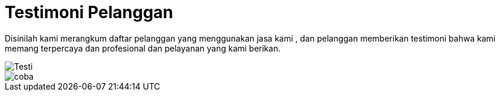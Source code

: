 = Testimoni Pelanggan
// See https://hubpress.gitbooks.io/hpress-knowledgebase/content/ for information about the parameters.
:hp-image: https://user-images.githubusercontent.com/38031288/38844433-a0446e04-421d-11e8-8864-c42a6826f156.jpeg

Disinilah kami merangkum daftar pelanggan yang menggunakan jasa kami , dan pelanggan memberikan testimoni bahwa kami memang terpercaya dan profesional dan pelayanan yang kami berikan.

image::https://user-images.githubusercontent.com/38031288/38844433-a0446e04-421d-11e8-8864-c42a6826f156.jpeg[Testi]

image::https://user-images.githubusercontent.com/38031288/38844868-754a900a-421f-11e8-9283-d8af4fb27eb7.jpeg[coba]